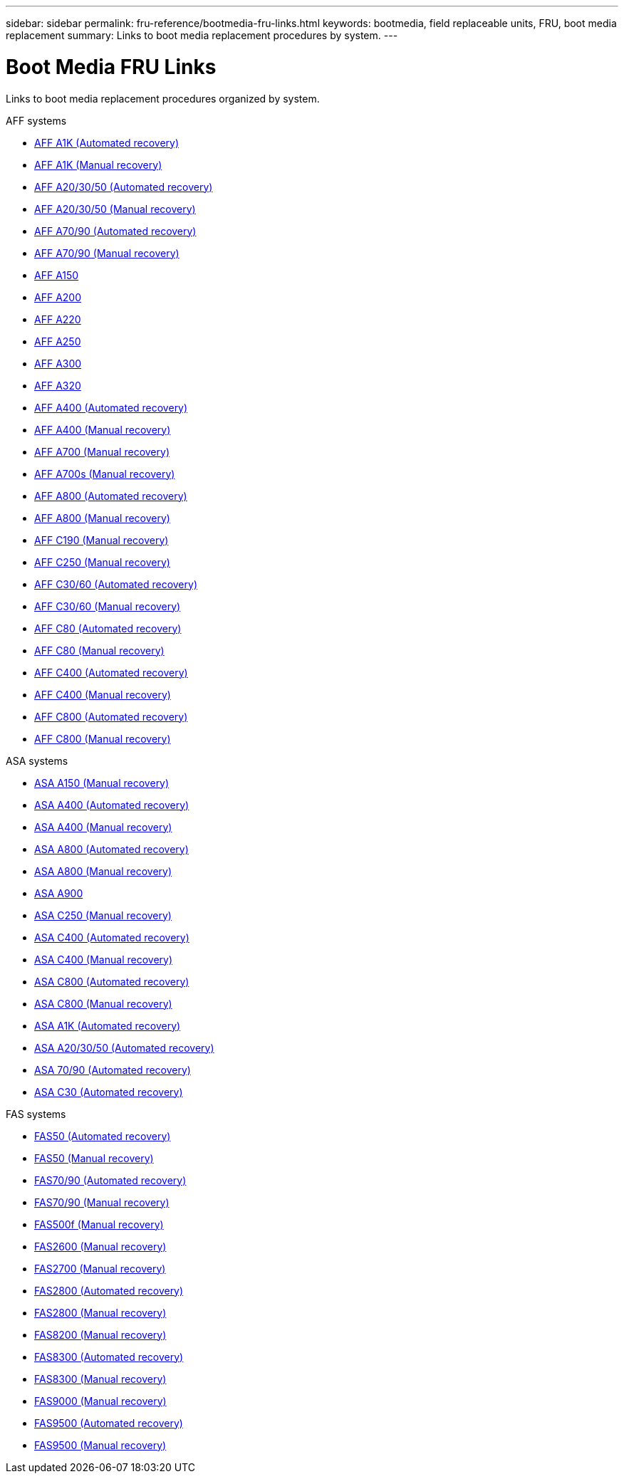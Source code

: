 ---
sidebar: sidebar
permalink: fru-reference/bootmedia-fru-links.html
keywords: bootmedia, field replaceable units, FRU, boot media replacement
summary: Links to boot media replacement procedures by system.
---

= Boot Media FRU Links

[.lead]
Links to boot media replacement procedures organized by system.

[role="tabbed-block"]
====
.AFF systems
--
* link:../a1k/bootmedia-replace-workflow-bmr.html[AFF A1K (Automated recovery)^]
* link:../a1k/bootmedia-replace-workflow.html[AFF A1K (Manual recovery)^]
* link:../a20-30-50/bootmedia-replace-workflow-bmr.html[AFF A20/30/50 (Automated recovery)^]
* link:../a20-30-50/bootmedia-replace-workflow.html[AFF A20/30/50 (Manual recovery)^]
* link:../a70-90/bootmedia-replace-workflow-bmr.html[AFF A70/90 (Automated recovery)^]
* link:../a70-90/bootmedia-replace-workflow.html[AFF A70/90 (Manual recovery)^]
* link:../a150/bootmedia-replace-overview.html[AFF A150^]
* link:../a200/bootmedia-replace-overview.html[AFF A200^]
* link:../a220/bootmedia-replace-overview.html[AFF A220^]
* link:../a250/bootmedia-replace-overview.html[AFF A250^]
* link:../a300/bootmedia-replace-overview.html[AFF A300^]
* link:../a320/bootmedia-replace-overview.html[AFF A320^]
* link:../a400/bootmedia-replace-workflow-bmr.html[AFF A400 (Automated recovery)^]
* link:../a400/bootmedia-replace-workflow.html[AFF A400 (Manual recovery)^]
* link:../a700/bootmedia-replace-overview.html[AFF A700 (Manual recovery)^]
* link:../a700s/bootmedia-replace-overview.html[AFF A700s (Manual recovery)^]
* link:../a800/bootmedia-replace-workflow-bmr.html[AFF A800 (Automated recovery)^]
* link:../a800/bootmedia-replace-workflow.html[AFF A800 (Manual recovery)^]
* link:../c190/bootmedia-replace-overview.html[AFF C190 (Manual recovery)^]
* link:../c250/bootmedia-replace-overview.html[AFF C250 (Manual recovery)^]
* link:../c30-60/bootmedia-replace-workflow-bmr.html[AFF C30/60 (Automated recovery)^]
* link:../c30-60/bootmedia-replace-workflow.html[AFF C30/60 (Manual recovery)^]
* link:../c80/bootmedia-replace-workflow-bmr.html[AFF C80 (Automated recovery)^]
* link:../c80/bootmedia-replace-workflow.html[AFF C80 (Manual recovery)^]
* link:../c400/bootmedia-replace-workflow-bmr.html[AFF C400 (Automated recovery)^]
* link:../c400/bootmedia-replace-workflow.html[AFF C400 (Manual recovery)^]
* link:../c800/bootmedia-replace-workflow-bmr.html[AFF C800 (Automated recovery)^]
* link:../c800/bootmedia-replace-workflow.html[AFF C800 (Manual recovery)^]
--

.ASA systems
--
* link:../asa150/bootmedia-replace-overview.html[ASA A150 (Manual recovery)^]
* link:../asa400/bootmedia-replace-workflow-bmr.html[ASA A400 (Automated recovery)^]
* link:../asa400/bootmedia-replace-workflow.html[ASA A400 (Manual recovery)^]
* link:../asa800/bootmedia-replace-workflow-bmr.html[ASA A800 (Automated recovery)^]
* link:../asa800/bootmedia-replace-workflow.html[ASA A800 (Manual recovery)^]
* link:../asa900/bootmedia_replace_overview.html[ASA A900^]
* link:../asa-c250/bootmedia-replace-overview.html[ASA C250 (Manual recovery)^]
* link:../asa-c400/bootmedia-replace-workflow-bmr.html[ASA C400 (Automated recovery)^]
* link:../asa-c400/bootmedia-replace-workflow.html[ASA C400 (Manual recovery)^]
* link:../asa-c800/bootmedia-replace-workflow-bmr.html[ASA C800 (Automated recovery)^]
* link:../asa-c800/bootmedia-replace-workflow.html[ASA C800 (Manual recovery)^]
* link:../asa-r2-a1k/bootmedia-replace-workflow-bmr.html[ASA A1K (Automated recovery)^]
* link:../asa-r2-a20-30-50/bootmedia-replace-workflow-bmr.html[ASA A20/30/50 (Automated recovery)^]
* link:../asa-r2-70-90/bootmedia-replace-workflow-bmr.html[ASA 70/90 (Automated recovery)^]
* link:../asa-r2-c30/bootmedia-replace-workflow-bmr.html[ASA C30 (Automated recovery)^]
--


.FAS systems
--
* link:../fas50/bootmedia-replace-workflow-bmr.html[FAS50 (Automated recovery)^]
* link:../fas50/bootmedia-replace-workflow.html[FAS50 (Manual recovery)^]
* link:../fas-70-90/bootmedia-replace-workflow-bmr.html[FAS70/90 (Automated recovery)^]
* link:../fas-70-90/bootmedia-replace-workflow.html[FAS70/90 (Manual recovery)^]
* link:../fas500f/bootmedia-replace-overview.html[FAS500f (Manual recovery)^]
* link:../fas2600/bootmedia-replace-overview.html[FAS2600 (Manual recovery)^]
* link:../fas2700/bootmedia-replace-overview.html[FAS2700 (Manual recovery)^]
* link:../fas2800/bootmedia-replace-workflow-bmr.html[FAS2800 (Automated recovery)^]
* link:../fas2800/bootmedia-replace-workflow.html[FAS2800 (Manual recovery)^]
* link:../fas8200/bootmedia-replace-overview.html[FAS8200 (Manual recovery)^]
* link:../fas8300/bootmedia-replace-workflow-bmr.html[FAS8300 (Automated recovery)^]
* link:../fas8300/bootmedia-replace-workflow.html[FAS8300 (Manual recovery)^]
* link:../fas9000/bootmedia-replace-overview.html[FAS9000 (Manual recovery)^]
* link:../fas9500/bootmedia-replace-workflow-bmr.html[FAS9500 (Automated recovery)^]
* link:../fas9500/bootmedia-replace-workflow.html[FAS9500 (Manual recovery)^]
--
====

// 2025-09-18: ontap-systems-internal/issues/769